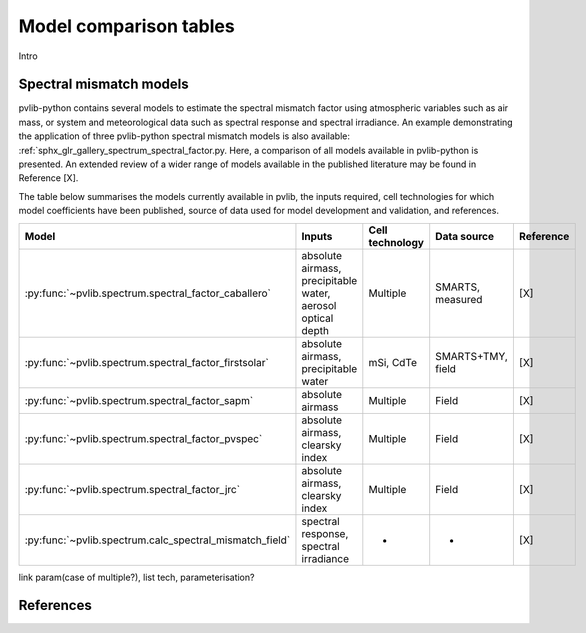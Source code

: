 .. _modelcomparison:

Model comparison tables
=======================

Intro

Spectral mismatch models
------------------------

pvlib-python contains several models to estimate the spectral mismatch factor
using atmospheric variables such as air mass, or system and meteorological
data such as spectral response and spectral irradiance. An example
demonstrating the application of three pvlib-python spectral mismatch models
is also available: :ref:`sphx_glr_gallery_spectrum_spectral_factor.py. Here,
a comparison of all models available in pvlib-python is presented. An extended
review of a wider range of models available in the published literature may be
found in Reference [X].

The table below summarises the models currently available in pvlib, the inputs
required, cell technologies for which model coefficients have been published, 
source of data used for model development and validation, and references.

+---------------------------------------------------------+--------------------------------------------------------------+-----------------+-------------------+-----------+
| Model                                                   | Inputs                                                       | Cell technology | Data source       | Reference |
+=========================================================+==============================================================+=================+===================+===========+
| :py:func:`~pvlib.spectrum.spectral_factor_caballero`    | absolute airmass, precipitable water, aerosol optical depth  | Multiple        | SMARTS, measured  |   [X]     |
+---------------------------------------------------------+--------------------------------------------------------------+-----------------+-------------------+-----------+
| :py:func:`~pvlib.spectrum.spectral_factor_firstsolar`   | absolute airmass, precipitable water                         | mSi, CdTe       | SMARTS+TMY, field |   [X]     |
+---------------------------------------------------------+--------------------------------------------------------------+-----------------+-------------------+-----------+
| :py:func:`~pvlib.spectrum.spectral_factor_sapm`         | absolute airmass                                             | Multiple        | Field             |   [X]     |
+---------------------------------------------------------+--------------------------------------------------------------+-----------------+-------------------+-----------+
| :py:func:`~pvlib.spectrum.spectral_factor_pvspec`       | absolute airmass, clearsky index                             | Multiple        | Field             |   [X]     |
+---------------------------------------------------------+--------------------------------------------------------------+-----------------+-------------------+-----------+
| :py:func:`~pvlib.spectrum.spectral_factor_jrc`          | absolute airmass, clearsky index                             | Multiple        | Field             |   [X]     |
+---------------------------------------------------------+--------------------------------------------------------------+-----------------+-------------------+-----------+
| :py:func:`~pvlib.spectrum.calc_spectral_mismatch_field` | spectral response, spectral irradiance                       |       -         |     -             |   [X]     |
+---------------------------------------------------------+--------------------------------------------------------------+-----------------+-------------------+-----------+


link param(case of multiple?), list tech, parameterisation?

References
----------
